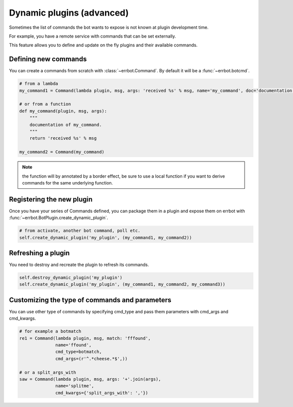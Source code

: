 Dynamic plugins (advanced)
==========================

Sometimes the list of commands the bot wants to expose is not known at
plugin development time.

For example, you have a remote service with commands that can
be set externally.

This feature allows you to define and update on the fly plugins and their
available commands.


Defining new commands
---------------------

You can create a commands from scratch with :class:`~errbot.Command`. By default it will be a :func:`~errbot.botcmd`.

.. code-block:: python

    # from a lambda
    my_command1 = Command(lambda plugin, msg, args: 'received %s' % msg, name='my_command', doc='documentation of my_command')

    # or from a function
    def my_command(plugin, msg, args):
        """
        documentation of my_command.
        """
        return 'received %s' % msg

    my_command2 = Command(my_command)

.. note::
    the function will by annotated by a border effect, be sure to use a local function if you want to derive commands
    for the same underlying function.


Registering the new plugin
--------------------------

Once you have your series of Commands defined, you can package them in a plugin and expose them on errbot with :func:`~errbot.BotPlugin.create_dynamic_plugin`.

.. code-block:: python

    # from activate, another bot command, poll etc.
    self.create_dynamic_plugin('my_plugin', (my_command1, my_command2))


Refreshing a plugin
-------------------

You need to destroy and recreate the plugin to refresh its commands.

.. code-block:: python

    self.destroy_dynamic_plugin('my_plugin')
    self.create_dynamic_plugin('my_plugin', (my_command1, my_command2, my_command3))


Customizing the type of commands and parameters
-----------------------------------------------

You can use other type of commands by specifying cmd_type and pass them parameters with cmd_args and cmd_kwargs.

.. code-block:: python

    # for example a botmatch
    re1 = Command(lambda plugin, msg, match: 'fffound',
                  name='ffound',
                  cmd_type=botmatch,
                  cmd_args=(r'^.*cheese.*$',)) 

    # or a split_args_with
    saw = Command(lambda plugin, msg, args: '+'.join(args),
                  name='splitme',
                  cmd_kwargs={'split_args_with': ','})
